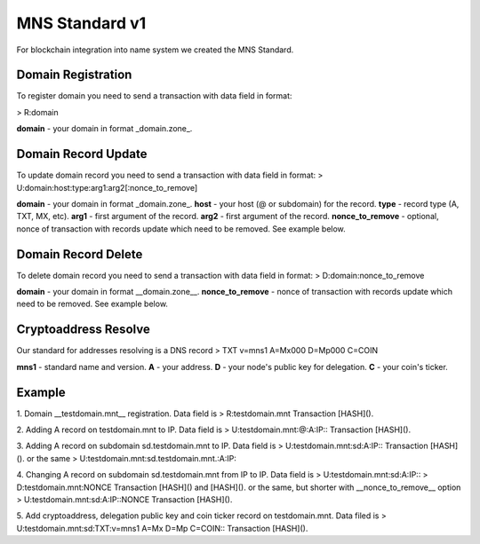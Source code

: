 MNS Standard v1
========

For blockchain integration into name system we created the MNS Standard.

Domain Registration
--------

To register domain you need to send a transaction with data field in format:

> R:domain

**domain** - your domain in format _domain.zone_.

Domain Record Update
--------

To update domain record you need to send a transaction with data field in format:
> U:domain:host:type:arg1:arg2[:nonce_to_remove]

**domain** - your domain in format _domain.zone_.
**host** - your host (@ or subdomain) for the record.
**type** - record type (A, TXT, MX, etc).
**arg1** - first argument of the record.
**arg2** - first argument of the record.
**nonce_to_remove** - optional, nonce of transaction with records update which need to be removed. See example below.

Domain Record Delete
--------

To delete domain record you need to send a transaction with data field in format:
> D:domain:nonce_to_remove

**domain** - your domain in format __domain.zone__.
**nonce_to_remove** - nonce of transaction with records update which need to be removed. See example below.

Cryptoaddress Resolve
--------

Our standard for addresses resolving is a DNS record
> TXT v=mns1 A=Mx000 D=Mp000 C=COIN

**mns1** - standard name and version.
**A** - your address.
**D** - your node's public key for delegation.
**C** - your coin's ticker.

Example
--------

1. Domain __testdomain.mnt__ registration. Data field is 
> R:testdomain.mnt
Transaction [HASH]().

2. Adding A record on testdomain.mnt to IP. Data field is
> U:testdomain.mnt:@:A:IP::
Transaction [HASH]().

3. Adding A record on subdomain sd.testdomain.mnt to IP. Data field is
> U:testdomain.mnt:sd:A:IP::
Transaction [HASH]().
or the same
> U:testdomain.mnt:sd.testdomain.mnt.:A:IP::

4. Changing A record on subdomain sd.testdomain.mnt from IP to IP. Data field is
> U:testdomain.mnt:sd:A:IP::
> D:testdomain.mnt:NONCE
Transaction [HASH]() and [HASH]().
or the same, but shorter with __nonce_to_remove__ option
> U:testdomain.mnt:sd:A:IP::NONCE
Transaction [HASH]().

5. Add cryptoaddress, delegation public key and coin ticker record on testdomain.mnt. Data filed is
> U:testdomain.mnt:sd:TXT:v=mns1 A=Mx D=Mp C=COIN::
Transaction [HASH]().
